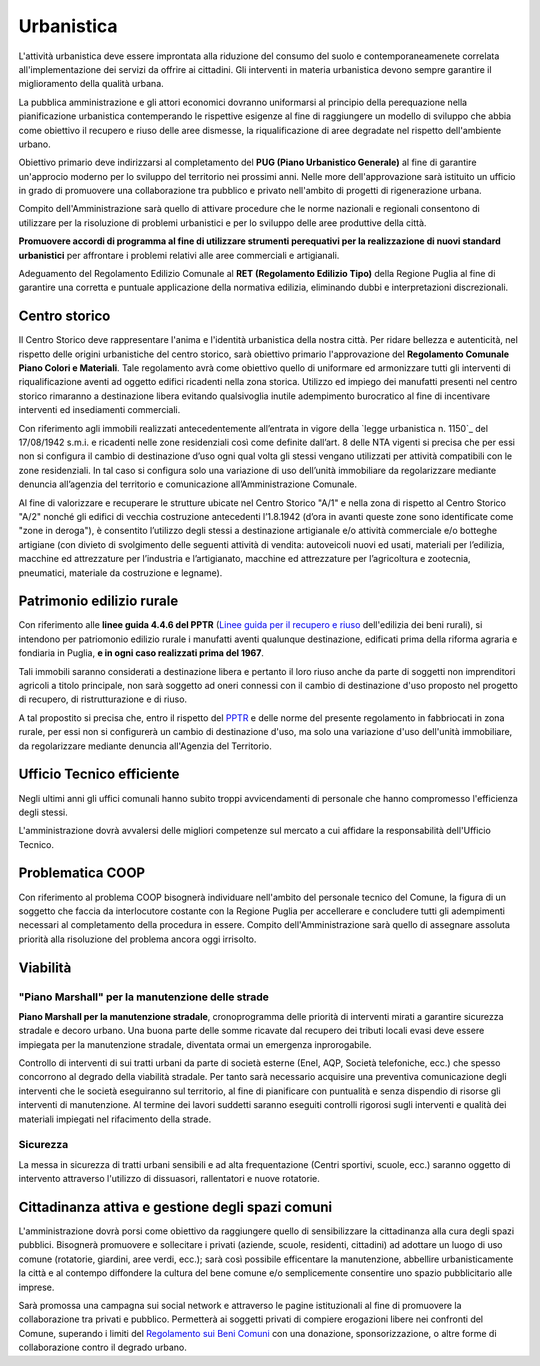 ------------
Urbanistica
------------
.. image:: ./_images/urbanistica.jpg
  :width: 100%
  :alt: Urbanistica
  :align: center

L'attività urbanistica deve essere improntata alla riduzione del consumo del suolo e contemporaneamenete correlata all'implementazione dei servizi da offrire ai cittadini.
Gli interventi in materia urbanistica devono sempre garantire il miglioramento della qualità urbana.

La pubblica amministrazione e gli attori economici dovranno uniformarsi al principio della perequazione nella pianificazione urbanistica contemperando le rispettive esigenze al fine di raggiungere un modello di sviluppo che abbia come obiettivo il recupero e riuso delle aree dismesse, la riqualificazione di aree degradate nel rispetto dell'ambiente urbano.

Obiettivo primario deve indirizzarsi al completamento del **PUG (Piano Urbanistico Generale)** al fine di garantire un'approcio moderno per lo sviluppo del territorio nei prossimi anni.
Nelle more dell'approvazione sarà istituito un ufficio in grado di promuovere una collaborazione tra pubblico e privato nell'ambito di progetti di rigenerazione urbana.

Compito dell'Amministrazione sarà quello di attivare procedure che le norme nazionali e regionali consentono di utilizzare per la risoluzione di problemi urbanistici e per lo sviluppo delle aree produttive della città.

**Promuovere accordi di programma al fine di utilizzare strumenti perequativi per la realizzazione di nuovi standard urbanistici** per affrontare i problemi relativi alle aree commerciali e artigianali.

Adeguamento del Regolamento Edilizio Comunale al **RET (Regolamento Edilizio Tipo)** della Regione Puglia al fine di garantire una corretta e puntuale applicazione della normativa edilizia, eliminando dubbi e interpretazioni discrezionali.

Centro storico
--------------------
Il Centro Storico deve rappresentare l'anima e l'identità urbanistica della nostra città. 
Per ridare bellezza e autenticità, nel rispetto delle origini urbanistiche del centro storico, sarà obiettivo primario l'approvazione del **Regolamento Comunale Piano Colori e Materiali**.
Tale regolamento avrà come obiettivo quello di uniformare ed armonizzare tutti gli interventi di riqualificazione aventi ad oggetto edifici ricadenti nella zona storica.
Utilizzo ed impiego dei manufatti presenti nel centro storico rimaranno a destinazione libera evitando qualsivoglia inutile adempimento burocratico al fine di incentivare interventi ed insediamenti commerciali.

Con riferimento agli immobili realizzati antecedentemente all’entrata in vigore della `legge urbanistica n. 1150`_ del 17/08/1942 s.m.i. e ricadenti nelle zone residenziali così come definite dall’art. 8 delle NTA vigenti si precisa che per essi non si configura il cambio di destinazione d’uso ogni qual volta gli stessi vengano utilizzati per attività compatibili con le zone residenziali. 
In tal caso si configura solo una variazione di uso dell’unità immobiliare da regolarizzare mediante denuncia all’agenzia del territorio e comunicazione all’Amministrazione Comunale.

Al fine di valorizzare e recuperare le strutture ubicate nel Centro Storico "A/1" e nella zona di rispetto al Centro Storico "A/2" nonché gli edifici di vecchia costruzione antecedenti l’1.8.1942 (d’ora in avanti queste zone sono identificate come "zone in deroga"), è consentito l’utilizzo degli stessi a destinazione artigianale e/o attività commerciale e/o botteghe artigiane (con divieto di svolgimento delle seguenti attività di vendita: autoveicoli nuovi ed usati, materiali per l’edilizia, macchine ed attrezzature per l’industria e l’artigianato, macchine ed attrezzature per l’agricoltura e zootecnia, pneumatici, materiale da costruzione e legname).

Patrimonio edilizio rurale
----------------------------
Con riferimento alle **linee guida 4.4.6 del PPTR** (`Linee guida per il recupero e riuso`_ dell'edilizia dei beni rurali), si intendono per patriomonio edilizio rurale i manufatti aventi qualunque destinazione, edificati prima della riforma agraria e fondiaria in Puglia, **e in ogni caso realizzati prima del 1967**.

Tali immobili saranno considerati a destinazione libera e pertanto il loro riuso anche da parte di soggetti non imprenditori agricoli a titolo principale, non sarà soggetto ad oneri connessi con il cambio di destinazione d'uso proposto nel progetto di recupero, di ristrutturazione e di riuso.

A tal propostito si precisa che, entro il rispetto del `PPTR`_ e delle norme del presente regolamento in fabbriocati in  zona rurale, per essi non si configurerà un cambio di destinazione d'uso, ma solo una variazione d'uso dell'unità immobiliare, da regolarizzare mediante denuncia all'Agenzia del Territorio. 

Ufficio Tecnico efficiente
-----------------------------
Negli ultimi anni gli uffici comunali hanno subito troppi avvicendamenti di personale che hanno compromesso l'efficienza degli stessi. 

L'amministrazione dovrà avvalersi delle migliori competenze sul mercato a cui affidare la responsabilità dell'Ufficio Tecnico. 

Problematica COOP 
---------------------
Con riferimento al problema COOP bisognerà individuare nell'ambito del personale tecnico del Comune, la figura di un soggetto che faccia da interlocutore costante con la Regione Puglia per accellerare e concludere tutti gli adempimenti necessari al completamento della procedura in essere.
Compito dell'Amministrazione sarà quello di assegnare assoluta priorità alla risoluzione del problema ancora oggi irrisolto.

Viabilità
-------------------

''''''''''''''''''''''''''''''''''''''''''''''''''''''''''''''''''''''''''''''
"Piano Marshall" per la manutenzione delle strade
''''''''''''''''''''''''''''''''''''''''''''''''''''''''''''''''''''''''''''''
**Piano Marshall per la manutenzione stradale**, cronoprogramma delle priorità di interventi mirati a garantire sicurezza stradale e decoro urbano. 
Una buona parte delle somme ricavate dal recupero dei tributi locali evasi deve essere impiegata per la manutenzione stradale, diventata ormai un emergenza inprorogabile. 

Controllo di interventi di sui tratti urbani da parte di società esterne (Enel, AQP, Società telefoniche, ecc.) che spesso concorrono al degrado della viabilità stradale. 
Per tanto sarà necessario acquisire una preventiva comunicazione degli interventi che le società eseguiranno sul territorio, al fine di pianificare con puntualità e senza dispendio di risorse gli interventi di manutenzione.
Al termine dei lavori suddetti saranno eseguiti controlli rigorosi sugli interventi e qualità dei materiali impiegati nel rifacimento della strade.

.. image:: ./_images/buca_1.jpg
  :width: 100%
  :alt: Urbanistica
  :align: center

.. image:: ./_images/buca_2.jpg
  :width: 100%
  :alt: Urbanistica
  :align: center

'''''''''''''''''''''''''''''''''''''''
Sicurezza
'''''''''''''''''''''''''''''''''''''''
La messa in sicurezza di tratti urbani sensibili e ad alta frequentazione (Centri sportivi, scuole, ecc.) saranno oggetto di intervento attraverso l'utilizzo di dissuasori, rallentatori e nuove rotatorie.

.. image:: ./_images/rallentatore_2.jpg
  :width: 100%
  :alt: Urbanistica
  :align: center

.. image:: ./_images/viale_einaudi.jpg
  :width: 100%
  :alt: Urbanistica
  :align: center

Cittadinanza attiva e gestione degli spazi comuni
---------------------------------------------------
L'amministrazione dovrà porsi come obiettivo da raggiungere quello di sensibilizzare la cittadinanza alla cura degli spazi pubblici.
Bisognerà promuovere e sollecitare i privati (aziende, scuole, residenti, cittadini) ad adottare un luogo di uso comune (rotatorie, giardini, aree verdi, ecc.); sarà così possibile efficentare la manutenzione, abbellire urbanisticamente la città e al contempo diffondere la cultura del bene comune e/o semplicemente consentire uno spazio pubblicitario alle imprese.

Sarà promossa una campagna sui social network e attraverso le pagine istituzionali al fine di promuovere la collaborazione tra privati e pubblico. 
Permetterà ai soggetti privati di compiere erogazioni libere nei confronti del Comune, superando i limiti del `Regolamento sui Beni Comuni`_ con una donazione, sponsorizzazione, o altre forme di collaborazione contro il degrado urbano.

.. _Regolamento sui Beni Comuni: http://www.comune.gioiadelcolle.ba.it/cms/files/c0b3f884-3f80-4495-9c06-691639a435c2
.. _Linee guida per il recupero e riuso: http://paesaggio.regione.puglia.it/PPTR_2013_07/4._Lo%20scenario%20strategico/4.4_Linee%20guida/4.4.6_Manufatti%20rurali.pdf
.. _PPTR: https://www.paesaggiopuglia.it/pptr/tutti-gli-elaborati-del-pptr/4-lo-scenario-strategico.html
.. _legge urbanistica n.1150: http://www.legislazionetecnica.it/52228/fonte/l-17-08-1942-n-1150